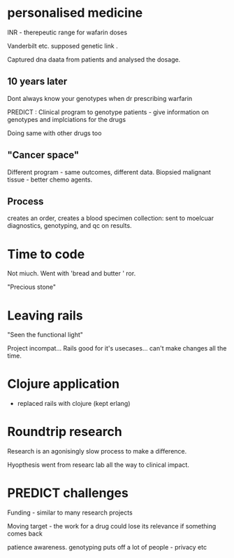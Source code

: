 * personalised medicine

INR - therepeutic range for wafarin doses

Vanderbilt etc. supposed genetic link .

Captured dna daata from patients and analysed the dosage.

** 10 years later

Dont always know your genotypes when dr prescribing warfarin

PREDICT : Clinical program to genotype patients - give information on genotypes
and implciations for the drugs

Doing same with other drugs too 

** "Cancer space"

Different program - same outcomes, different data. Biopsied malignant
tissue - better chemo agents.

** Process

creates an order, creates a blood specimen collection: sent to
moelcuar diagnostics, genotyping, and qc on results.

* Time to code
Not miuch.
Went with 'bread and butter ' ror.

"Precious stone"

* Leaving rails

"Seen the functional light"

Project incompat... Rails good for it's usecases... can't make
changes all the time.

* Clojure application

- replaced rails with clojure (kept erlang)

* Roundtrip research

Research is an agonisingly slow process to make a difference.

Hyopthesis went from researc lab all the way to clinical impact.

* PREDICT challenges

Funding - similar to  many research projects 

Moving target - the work for a drug could lose its relevance if
something comes back

patience awareness. genotyping puts off a lot of people - privacy etc
